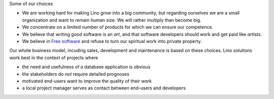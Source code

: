 .. title: Our philosophy

Some of our choices

- We are working hard for making Lino grow into a big community, but
  regarding ourselves we are a small organization and want to remain
  human size. We will rather multiply than become big.

- We concentrate on a limited number of products for which we can
  ensure our competence. 

- We believe that writing good software is an *art*, and that software
  developers should work and get paid like *artists*.

- We believe in `Free software
  <https://en.wikipedia.org/wiki/Free_software>`__ and refuse to turn
  our spiritual work into private property.


Our whole business model, incuding sales, development and maintenance
is based on these choices.  Lino solutions work best in the context of
projects where

- the need and usefulness of a database application is obvious
- the stakeholders do *not* require detailed prognoses
- motivated end-users want to improve the quality of their work
- a local project manager serves as contact between end-users and
  developers
  
